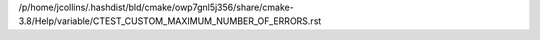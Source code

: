 /p/home/jcollins/.hashdist/bld/cmake/owp7gnl5j356/share/cmake-3.8/Help/variable/CTEST_CUSTOM_MAXIMUM_NUMBER_OF_ERRORS.rst